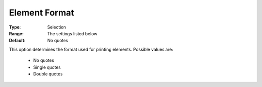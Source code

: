 

.. _option-AIMMS-element_format:


Element Format
==============



:Type:	Selection	
:Range:	The settings listed below	
:Default:	No quotes	



This option determines the format used for printing elements. Possible values are:



    *	No quotes
    *	Single quotes
    *	Double quotes



